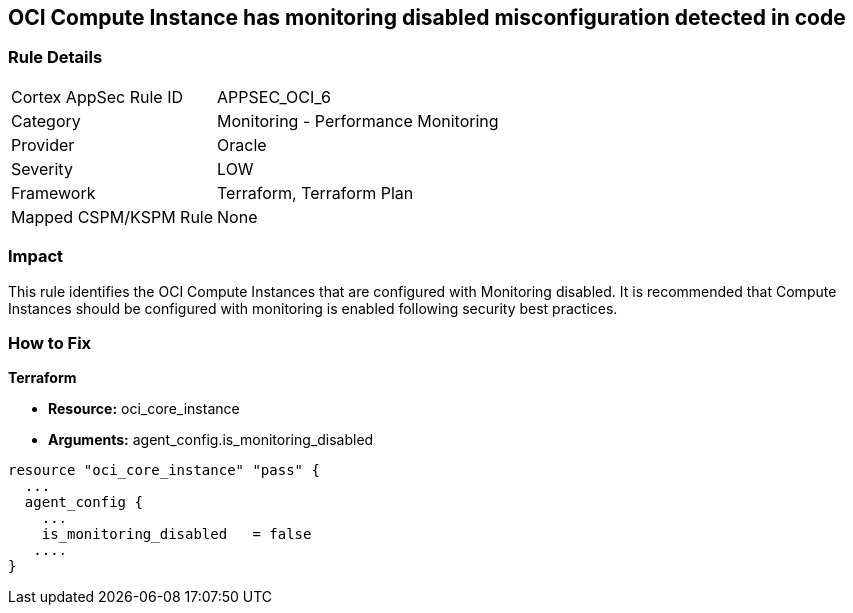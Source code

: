 == OCI Compute Instance has monitoring disabled misconfiguration detected in code


=== Rule Details

[cols="1,2"]
|===
|Cortex AppSec Rule ID |APPSEC_OCI_6
|Category |Monitoring - Performance Monitoring
|Provider |Oracle
|Severity |LOW
|Framework |Terraform, Terraform Plan
|Mapped CSPM/KSPM Rule |None
|===




=== Impact
This rule identifies the OCI Compute Instances that are configured with Monitoring disabled.
It is recommended that Compute Instances should be configured with monitoring is enabled following security best practices.


=== How to Fix


*Terraform* 


* *Resource:* oci_core_instance
* *Arguments:* agent_config.is_monitoring_disabled


[source,go]
----
resource "oci_core_instance" "pass" {
  ...
  agent_config {
    ...
    is_monitoring_disabled   = false
   ....
}
----

